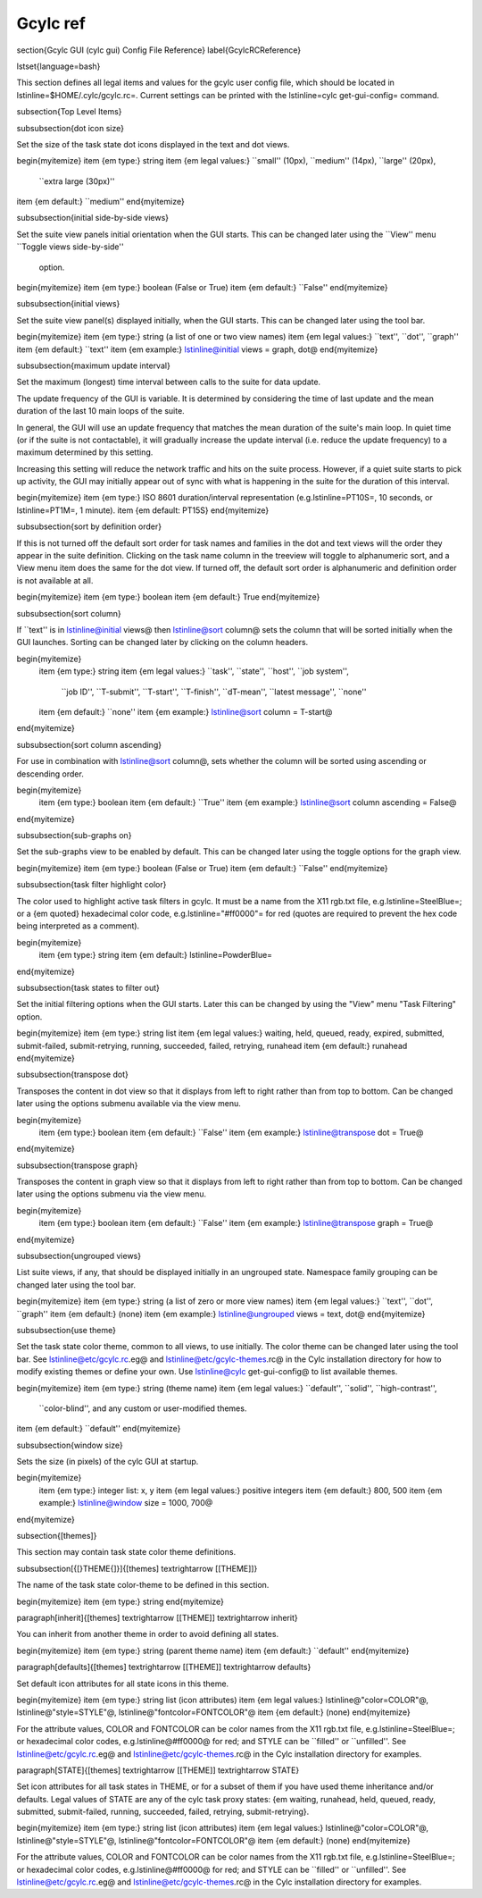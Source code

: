 Gcylc ref
=========

\section{Gcylc GUI (cylc gui) Config File Reference}
\label{GcylcRCReference}

\lstset{language=bash}

This section defines all legal items and values for the gcylc user config file,
which should be located in \lstinline=$HOME/.cylc/gcylc.rc=. Current settings
can be printed with the \lstinline=cylc get-gui-config= command.

\subsection{Top Level Items}

\subsubsection{dot icon size}

Set the size of the task state dot icons displayed in the text and dot
views.

\begin{myitemize}
\item {\em type:} string
\item {\em legal values:} ``small'' (10px), ``medium'' (14px), ``large'' (20px),
        ``extra large (30px)''
\item {\em default:} ``medium''
\end{myitemize}

\subsubsection{initial side-by-side views}

Set the suite view panels initial orientation when the GUI starts.
This can be changed later using the ``View'' menu ``Toggle views side-by-side''
 option.

\begin{myitemize}
\item {\em type:} boolean (False or True)
\item {\em default:} ``False''
\end{myitemize}

\subsubsection{initial views}

Set the suite view panel(s) displayed initially, when the GUI starts.
This can be changed later using the tool bar.

\begin{myitemize}
\item {\em type:} string (a list of one or two view names)
\item {\em legal values:} ``text'', ``dot'',  ``graph''
\item {\em default:} ``text''
\item {\em example:} \lstinline@initial views = graph, dot@
\end{myitemize}

\subsubsection{maximum update interval}

Set the maximum (longest) time interval between calls to the suite for data
update.

The update frequency of the GUI is variable. It is determined by considering
the time of last update and the mean duration of the last 10 main loops of the
suite.

In general, the GUI will use an update frequency that matches the mean duration
of the suite's main loop. In quiet time (or if the suite is not contactable),
it will gradually increase the update interval (i.e. reduce the update
frequency) to a maximum determined by this setting.

Increasing this setting will reduce the network traffic and hits on the suite
process.  However, if a quiet suite starts to pick up activity, the GUI may
initially appear out of sync with what is happening in the suite for the
duration of this interval.

\begin{myitemize}
\item {\em type:} ISO 8601 duration/interval representation (e.g.\ 
\lstinline=PT10S=, 10 seconds, or \lstinline=PT1M=, 1 minute).
\item {\em default: PT15S}
\end{myitemize}

\subsubsection{sort by definition order}

If this is not turned off the default sort order for task names and
families in the dot and text views will the order they appear in the
suite definition. Clicking on the task name column in the treeview will
toggle to alphanumeric sort, and a View menu item does the same for the
dot view.  If turned off, the default sort order is alphanumeric and
definition order is not available at all.

\begin{myitemize}
\item {\em type:} boolean
\item {\em default:} True
\end{myitemize}


\subsubsection{sort column}

If ``text'' is in \lstinline@initial views@ then \lstinline@sort column@ sets
the column that will be sorted initially when the GUI launches. Sorting can be
changed later by clicking on the column headers.

\begin{myitemize}
    \item {\em type:} string
    \item {\em legal values:} ``task'', ``state'', ``host'', ``job system'',
        ``job ID'', ``T-submit'', ``T-start'', ``T-finish'', ``dT-mean'',
        ``latest message'', ``none''
    \item {\em default:} ``none''
    \item {\em example:} \lstinline@sort column = T-start@
\end{myitemize}


\subsubsection{sort column ascending}

For use in combination with \lstinline@sort column@, sets whether the column will
be sorted using ascending or descending order.

\begin{myitemize}
    \item {\em type:} boolean
    \item {\em default:} ``True''
    \item {\em example:} \lstinline@sort column ascending = False@
\end{myitemize}

\subsubsection{sub-graphs on}

Set the sub-graphs view to be enabled by default.
This can be changed later using the toggle options for the graph view.

\begin{myitemize}
\item {\em type:} boolean (False or True)
\item {\em default:} ``False''
\end{myitemize}


\subsubsection{task filter highlight color}

The color used to highlight active task filters in gcylc. It must be a name
from the X11 rgb.txt file, e.g.\ \lstinline=SteelBlue=; or a
{\em quoted} hexadecimal color code, e.g.\ \lstinline="#ff0000"= for red (quotes
are required to prevent the hex code being interpreted as a comment).

\begin{myitemize}
    \item {\em type:} string
    \item {\em default:} \lstinline=PowderBlue=
\end{myitemize}


\subsubsection{task states to filter out}

Set the initial filtering options when the GUI starts. Later this can be
changed by using the "View" menu "Task Filtering" option.

\begin{myitemize}
\item {\em type:} string list
\item {\em legal values:} waiting, held, queued, ready, expired, submitted,
submit-failed, submit-retrying, running, succeeded, failed, retrying, runahead
\item {\em default:} runahead
\end{myitemize}


\subsubsection{transpose dot}

Transposes the content in dot view so that it displays from left to right rather
than from top to bottom. Can be changed later using the options submenu
available via the view menu.

\begin{myitemize}
    \item {\em type:} boolean
    \item {\em default:} ``False''
    \item {\em example:} \lstinline@transpose dot = True@
\end{myitemize}


\subsubsection{transpose graph}

Transposes the content in graph view so that it displays from left to right
rather than from top to bottom. Can be changed later using the options submenu
via the view menu.

\begin{myitemize}
    \item {\em type:} boolean
    \item {\em default:} ``False''
    \item {\em example:} \lstinline@transpose graph = True@
\end{myitemize}


\subsubsection{ungrouped views}

List suite views, if any, that should be displayed initially in an
ungrouped state. Namespace family grouping can be changed later
using the tool bar.

\begin{myitemize}
\item {\em type:} string (a list of zero or more view names)
\item {\em legal values:} ``text'', ``dot'',  ``graph''
\item {\em default:} (none)
\item {\em example:} \lstinline@ungrouped views = text, dot@
\end{myitemize}


\subsubsection{use theme}

Set the task state color theme, common to all views, to use initially. The
color theme can be changed later using the tool bar.  See
\lstinline@etc/gcylc.rc.eg@ and \lstinline@etc/gcylc-themes.rc@ in the Cylc
installation directory for how to modify existing themes or define your own.
Use \lstinline@cylc get-gui-config@ to list available themes.

\begin{myitemize}
\item {\em type:} string (theme name)
\item {\em legal values:} ``default'', ``solid'', ``high-contrast'',
    ``color-blind'', and any custom or user-modified themes.
\item {\em default:} ``default''
\end{myitemize}


\subsubsection{window size}

Sets the size (in pixels) of the cylc GUI at startup.

\begin{myitemize}
    \item {\em type:} integer list: x, y
    \item {\em legal values:} positive integers
    \item {\em default:} 800, 500
    \item {\em example:} \lstinline@window size = 1000, 700@
\end{myitemize}


\subsection{[themes]}

This section may contain task state color theme definitions.

\subsubsection[{[}THEME{]}]{[themes] \textrightarrow [[THEME]]}

The name of the task state color-theme to be defined in this section.

\begin{myitemize}
\item {\em type:} string
\end{myitemize}

\paragraph[inherit]{[themes] \textrightarrow [[THEME]] \textrightarrow inherit}

You can inherit from another theme in order to avoid defining all states.

\begin{myitemize}
\item {\em type:} string (parent theme name)
\item {\em default:} ``default''
\end{myitemize}

\paragraph[defaults]{[themes] \textrightarrow [[THEME]] \textrightarrow defaults}

Set default icon attributes for all state icons in this theme.

\begin{myitemize}
\item {\em type:} string list (icon attributes)
\item {\em legal values:} \lstinline@"color=COLOR"@, \lstinline@"style=STYLE"@, \lstinline@"fontcolor=FONTCOLOR"@
\item {\em default:} (none)
\end{myitemize}

For the attribute values, COLOR and FONTCOLOR can be color names from the X11
rgb.txt file, e.g.\ \lstinline=SteelBlue=; or hexadecimal color codes, e.g.\ 
\lstinline@#ff0000@ for red; and STYLE can be ``filled'' or ``unfilled''.
See \lstinline@etc/gcylc.rc.eg@ and \lstinline@etc/gcylc-themes.rc@ in
the Cylc installation directory for examples.

\paragraph[STATE]{[themes] \textrightarrow [[THEME]] \textrightarrow STATE}

Set icon attributes for all task states in THEME, or for a subset of them if
you have used theme inheritance and/or defaults. Legal values of STATE are
any of the cylc task proxy states: {\em waiting, runahead, held, queued, ready,
submitted, submit-failed, running, succeeded, failed, retrying, submit-retrying}.

\begin{myitemize}
\item {\em type:} string list (icon attributes)
\item {\em legal values:} \lstinline@"color=COLOR"@, \lstinline@"style=STYLE"@, \lstinline@"fontcolor=FONTCOLOR"@
\item {\em default:} (none)
\end{myitemize}

For the attribute values, COLOR and FONTCOLOR can be color names from the X11
rgb.txt file, e.g.\ \lstinline=SteelBlue=; or hexadecimal color codes, e.g.\ 
\lstinline@#ff0000@ for red; and STYLE can be ``filled'' or ``unfilled''.
See \lstinline@etc/gcylc.rc.eg@ and \lstinline@etc/gcylc-themes.rc@ in
the Cylc installation directory for examples.
